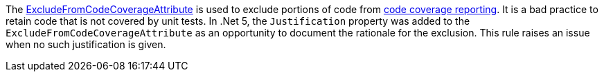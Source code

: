 The https://learn.microsoft.com/dotnet/api/system.diagnostics.codeanalysis.excludefromcodecoverageattribute[ExcludeFromCodeCoverageAttribute] is used to exclude portions of code from https://learn.microsoft.com/dotnet/core/testing/unit-testing-code-coverage[code coverage reporting]. It is a bad practice to retain code that is not covered by unit tests. In .Net 5, the `Justification` property was added to the `ExcludeFromCodeCoverageAttribute` as an opportunity to document the rationale for the exclusion. This rule raises an issue when no such justification is given.